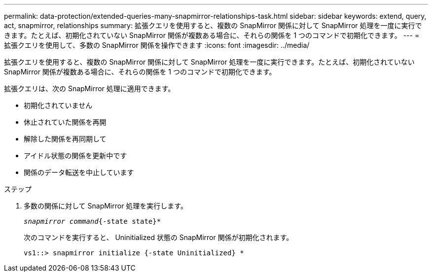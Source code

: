 ---
permalink: data-protection/extended-queries-many-snapmirror-relationships-task.html 
sidebar: sidebar 
keywords: extend, query, act, snapmirror, relationships 
summary: 拡張クエリを使用すると、複数の SnapMirror 関係に対して SnapMirror 処理を一度に実行できます。たとえば、初期化されていない SnapMirror 関係が複数ある場合に、それらの関係を 1 つのコマンドで初期化できます。 
---
= 拡張クエリを使用して、多数の SnapMirror 関係を操作できます
:icons: font
:imagesdir: ../media/


[role="lead"]
拡張クエリを使用すると、複数の SnapMirror 関係に対して SnapMirror 処理を一度に実行できます。たとえば、初期化されていない SnapMirror 関係が複数ある場合に、それらの関係を 1 つのコマンドで初期化できます。

拡張クエリは、次の SnapMirror 処理に適用できます。

* 初期化されていません
* 休止されていた関係を再開
* 解除した関係を再同期して
* アイドル状態の関係を更新中です
* 関係のデータ転送を中止しています


.ステップ
. 多数の関係に対して SnapMirror 処理を実行します。
+
`_snapmirror command_{-state state}*`

+
次のコマンドを実行すると、 Uninitialized 状態の SnapMirror 関係が初期化されます。

+
[listing]
----
vs1::> snapmirror initialize {-state Uninitialized} *
----

